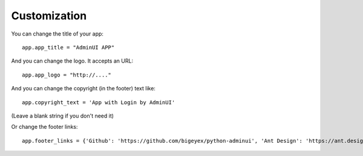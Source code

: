 Customization
============================

You can change the title of your app::

    app.app_title = "AdminUI APP"

And you can change the logo. It accepts an URL::

    app.app_logo = "http://...."

And you can change the copyright (in the footer) text like::

    app.copyright_text = 'App with Login by AdminUI'

(Leave a blank string if you don't need it)

Or change the footer links::

    app.footer_links = {'Github': 'https://github.com/bigeyex/python-adminui', 'Ant Design': 'https://ant.design'}
